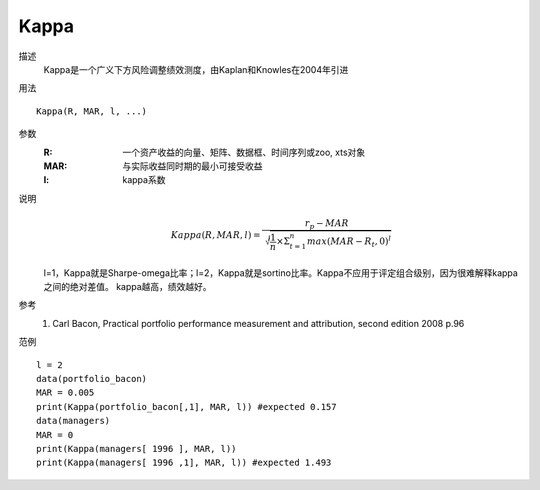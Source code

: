 Kappa
=====

描述
    Kappa是一个广义下方风险调整绩效测度，由Kaplan和Knowles在2004年引进

用法
::

    Kappa(R, MAR, l, ...)

参数
    :R: 一个资产收益的向量、矩阵、数据框、时间序列或zoo, xts对象
    :MAR: 与实际收益同时期的最小可接受收益
    :l: kappa系数

说明
    .. math::

        Kappa(R, M AR, l)=\frac{r_p-MAR}{\sqrt[l]{\frac{1}{n}\times\Sigma^n_{t=1}{max(MAR-R_t,0)}^l}}

    l=1，Kappa就是Sharpe-omega比率；l=2，Kappa就是sortino比率。Kappa不应用于评定组合级别，因为很难解释kappa之间的绝对差值。
    kappa越高，绩效越好。

参考
    1. Carl Bacon, Practical portfolio performance measurement and attribution, second edition 2008 p.96

范例
::

    l = 2
    data(portfolio_bacon)
    MAR = 0.005
    print(Kappa(portfolio_bacon[,1], MAR, l)) #expected 0.157
    data(managers)
    MAR = 0
    print(Kappa(managers[ 1996 ], MAR, l))
    print(Kappa(managers[ 1996 ,1], MAR, l)) #expected 1.493

